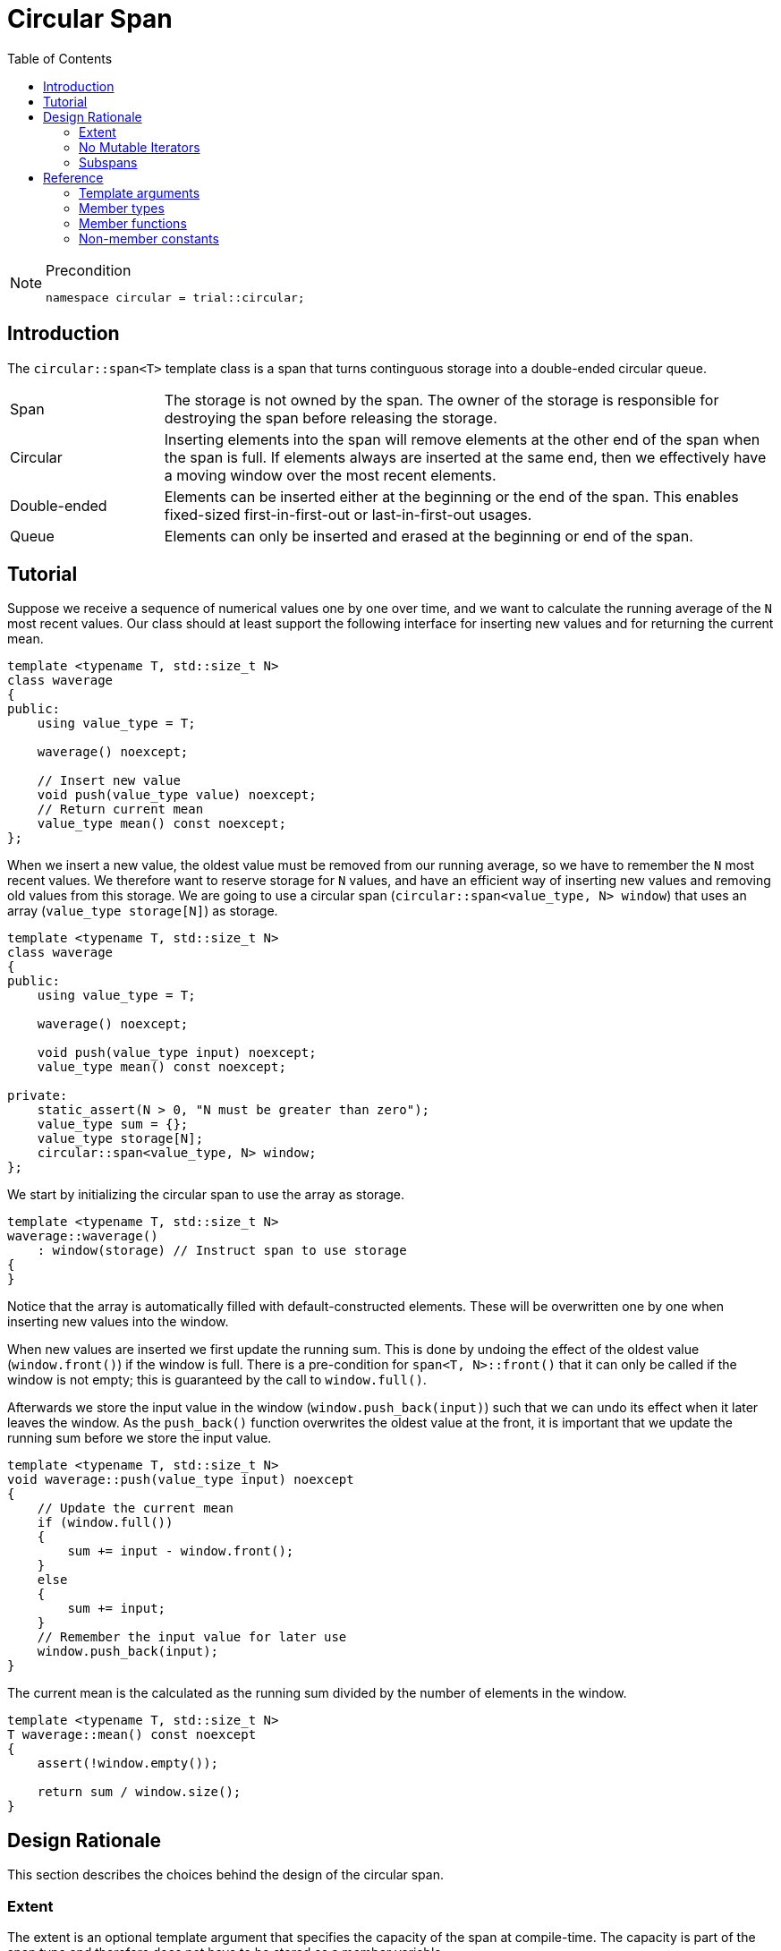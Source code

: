 :doctype: book
:toc: left
:toclevels: 2
:source-highlighter: pygments
:source-language: C++
:prewrap!:
:pygments-style: vs
:icons: font

= Circular Span

[NOTE]
.Precondition
====
[source,c++]
----
namespace circular = trial::circular;
----
====

== Introduction

The `circular::span<T>` template class is a span that turns continguous storage
into a double-ended circular queue.

[cols="20,80",frame="none",grid="none",stripes=none]
|===
| Span | The storage is not owned by the span. The owner of the storage is
   responsible for destroying the span before releasing the storage.
| Circular | Inserting elements into the span will remove elements at the
   other end of the span when the span is full. If elements always are inserted
   at the same end, then we effectively have a moving window over the most
   recent elements.
| Double-ended | Elements can be inserted either at the beginning or the end
   of the span. This enables fixed-sized first-in-first-out or last-in-first-out
   usages.
| Queue | Elements can only be inserted and erased at the beginning or end of
   the span.
|===

[#span-tutorial]
== Tutorial

Suppose we receive a sequence of numerical values one by one over time, and we
want to calculate the running average of the `N` most recent values. Our class
should at least support the following interface for inserting new values and
for returning the current mean.
[source,c++,numbered]
----
template <typename T, std::size_t N>
class waverage
{
public:
    using value_type = T; 

    waverage() noexcept;

    // Insert new value
    void push(value_type value) noexcept;
    // Return current mean
    value_type mean() const noexcept;
};
----
When we insert a new value, the oldest value must be removed from our running
average, so we have to remember the `N` most recent values.
We therefore want to reserve storage for `N` values, and have an efficient way
of inserting new values and removing old values from this storage.
We are going to use a circular span (`circular::span<value_type, N> window`)
that uses an array (`value_type storage[N]`) as storage.
[source,c++,numbered]
----
template <typename T, std::size_t N>
class waverage
{
public:
    using value_type = T; 

    waverage() noexcept;

    void push(value_type input) noexcept;
    value_type mean() const noexcept;

private:
    static_assert(N > 0, "N must be greater than zero");
    value_type sum = {};
    value_type storage[N];
    circular::span<value_type, N> window;
};
----
We start by initializing the circular span to use the array as storage.
[source,c++,numbered]
----
template <typename T, std::size_t N>
waverage::waverage()
    : window(storage) // Instruct span to use storage
{
}
----
Notice that the array is automatically filled with default-constructed elements.
These will be overwritten one by one when inserting new values into the window.

When new values are inserted we first update the running sum. This is done by
undoing the effect of the oldest value (`window.front()`) if the window is
full. There is a pre-condition for `span<T, N>::front()` that it can only be
called if the window is not empty; this is guaranteed by the call to `window.full()`.

Afterwards we store the input value in the window (`window.push_back(input)`)
such that we can undo its effect when it later leaves the window. As the
`push_back()` function overwrites the oldest value at the front, it is important
that we update the running sum before we store the input value.
[source,c++,numbered]
----
template <typename T, std::size_t N>
void waverage::push(value_type input) noexcept
{
    // Update the current mean
    if (window.full())
    {
        sum += input - window.front();
    }
    else
    {
        sum += input;
    }
    // Remember the input value for later use
    window.push_back(input);
}
----
The current mean is the calculated as the running sum divided by the number of
elements in the window.
[source,c++,numbered]
----
template <typename T, std::size_t N>
T waverage::mean() const noexcept
{
    assert(!window.empty());

    return sum / window.size();
}
----

== Design Rationale

This section describes the choices behind the design of the circular span.

[#rationale-extent]
=== Extent

The extent is an optional template argument that specifies the capacity of the
span at compile-time. The capacity is part of the span type and therefore does
not have to be stored as a member variable.

If the `Extent` template argument is omitted, or specified as `dynamic_extent`,
the capacity is determined when the span is constructed. The capacity does not
change after construction, unless the span is recreated by assignment. For this
case, the capacity is stored as a member variable.

The extent has been introduced for alignment with `std::span<T, Extent>`.

[#rationale-no-mutable-iterator]
=== No Mutable Iterators

Although `circular::span<T>` has been designed to work well with standard algorithms,
it has no mutable iterators. Some mutating algorithms may modify the storage of the
destination container in a way that causes the destination span to become invalid.

For instance `std::copy` copies the elements from one container into another
container by accessing the elements directly in storage, which means that the
container is not informed about those changes. Consequently, the internal state
of the input span is not copied to the destination span. So copying a full span
into an empty span will leave the destination span empty even though all elements
have been copied into its storage.

Therefore `circular::span<T>` has const iterators, such as `const_iterator` or
`const_reverse_iterator`, but no mutable iterators, e.g. `iterator` or
`reverse_iterator`.

Using `std::copy` with `std::back_inserter` invokes `circular::span<T>::push_back()`
so it does work as expected. The same goes for `std::front_inserter`.
The inserters do not require mutable iterators.

Mutable `operator[]` also exists if there is a need to update existing elements.
This operator cannot insert new elements, so the above-mentioned problem for
mutable iterators does not exists for mutable `operator[]`.

[#rationale-subspans]
=== Subspans

Circular span supports subspans, but unlike `std::span` a subspans of a circular
span is not another circular span. Creating a circular span must be done on
contiguous storage. Although circular span operates on contiguous storage, the
range from `begin()` until `end()` is not guaranteed to be contiguous as it may
wrap around the underlying storage. In other words, a circular span cannot be
constructed from another circular span.

Instead `span<T>::const_segment` is used to represent subspans. The type fulfills
the _BidirectionalRange_ requirements, which means that it has `begin()` and
`end()` functions returning a _BidirectionalIterator_. Beyond that, the type is
unspecified.

There are two member functions that returns a subspan: `front_segment()` returns
a range of all contiguous elements starting from the front of the span, and
`back_segment` returns a range of any left-over elements that have been wrapped
around in the underlying storage.
This functionality is useful for use cases such as zero-copy network transmission
of the circular span.

While `front_segment()` and `back_segment()` returns segments of contiguous storage
and therefore could have returned a circular span, this is not necessarily the
case for other kinds of subspans we may want to add. However, as the circular span
itself fulfills the _BidirectionalRange_ we could choose to implement `const_segment`
in terms of circular span, although a more lean span type, like `std::span` would
be a more prudent choice.

[#ref]
== Reference

Defined in header `<trial/circular/span.hpp>`.

Defined in namespace `trial::circular`.
[source,c++]
----
template <
    typename T,
    std::size_t Extent = dynamic_extent
> class span;
----
The circular span template class is a circular view of some contiguous storage.
The storage is not owned by the span. The owner must ensure that the span is
destroyed before the storage is released.

The size is the current number of elements in the span.

The capacity is the maximum number of elements that can be inserted without
overwriting old elements. The capacity cannot be changed.

The extent determines the capacity of the span.
With `dynamic_extent` the capacity is derived from the input arguments
at construction or assignment time. Otherwise the capacity is fixed to the
specified `Extent` template argument. Dynamic extent is used by default.

=== Template arguments

[frame="topbot",grid="rows",stripes=none]
|===
| `T` | Element type.
 +
 +
 _Constraint:_ `T` must be a complete type.
| `Extent` | The maximum number of elements in the span.
|===

=== Member types

[%header,frame="topbot",grid="rows",stripes=none]
|===
| Member type | Definition
| `element_type` | `T`
| `value_type` | `std::remove_cv_t<T>`
| `size_type` | `std::size_t`
| `pointer` | `element_type*`
| `reference` | `element_type&`
| `const_reference` | `const element_type&`
| `const_iterator` | _BidirectionalIterator_ with `const value_type`
| `const_reverse_iterator` | `std::reverse_iterator<const_iterator>`
| `const_segment` | _BidirectionalRange_ with `const value_type`
|===
Notice that there are <<rationale-no-mutable-iterator,no mutable iterators>>.

=== Member functions

[%header,frame="topbot",grid="rows",stripes=none]
|===
| Member function | Description
| `constexpr span() noexcept` | Creates an empty span with zero capacity.
 +
 +
 No elements can be inserted into a zero-capacity span. The span must be recreated before use.
 +
 +
 _Ensures:_ `capacity() == 0`
 +
 _Ensures:_ `size() == 0`
| `constexpr span(const span& other) noexcept` | Creates a span by copying.
 +
 +
 _Ensures:_ `capacity() == other.capacity()`
 +
 _Ensures:_ `size() == other.size()`
| `constexpr span(span&& other) noexcept` | Creates span by moving.
 +
 +
 The state of the moved-from span is valid but undefined.
 +
 +
 _Ensures:_ `capacity() == other.capacity()`
 +
 _Ensures:_ `size() == other.size()`
| `template <typename U, std::size_t N>
 +
 explicit constexpr span(const span<U, N>& other) noexcept` | Creates a span by copying from convertible value type or compatible extent.
 +
 +
 Enables copying a mutable span into an immutable span, or copying a span with fixed extent into a span with dynamic extent.
 +
 +
 _Constraint:_ `Extent == N` or `Extent == dynamic_extent`
 +
 _Constraint:_ `U` is convertible to `T`
 +
 +
 _Ensures:_ `capacity() == other.capacity()`
 +
 _Ensures:_ `size() == other.size()`
| `template <typename ContiguousIterator>
 +
 constexpr span(ContiguousIterator begin, ContiguousIterator end) noexcept` | Creates a span from iterators.
 +
 +
 _Expects:_ `Extent == std::distance(begin, end)` or `Extent == dynamic_extent`
 +
 +
 _Ensures:_ `capacity() == std::distance(begin, end)`
 +
 _Ensures:_ `size() == std::distance(begin, end)`
| `template <typename ContiguousIterator>
 +
 constexpr span(ContiguousIterator begin, ContiguousIterator end, ContiguousIterator first, size_type length) noexcept` | Creates a span from iterators and initializes the span with the pre-existing `length` elements starting at `first`.
 +
 +
 _Expects:_ `Extent == std::distance(begin, end)` or `Extent == dynamic_extent`
 +
 _Expects:_ `first` is within the range `[begin; end]`
 +
 _Expects:_ `length \<= std::distance(first, end)`
 +
 +
 _Ensures:_ `capacity() == std::distance(begin, end)`
 +
 _Ensures:_ `size() == length`
| `template <std::size_t N>
 +
 explicit constexpr span(value_type (&)[N]) noexcept` | Creates empty span from an array object with compatible extent.
 +
 +
 _Constraint:_ `Extent == N` or `Extent == dynamic_extent`
 +
 +
 _Ensures:_ `capacity() == N`
 +
 _Ensures:_ `size() == 0`
| `constexpr{wj}footnote:constexpr11[Not constexpr in pass:[C++11].] span& operator=(const span& other) noexcept` | Recreates span by copying.
 +
 +
 _Ensures:_ `capacity() == other.capacity()`
 +
 _Ensures:_ `size() == other.size()`
| `constexpr{wj}footnote:constexpr11[] span& operator=(span&&) noexcept` | Recreates span by moving.
 +
 +
 The state of the moved-from span is valid but undefined.
 +
 +
 _Ensures:_ `capacity() == other.capacity()`
 +
 _Ensures:_ `size() == other.size()`
| `constexpr{wj}footnote:constexpr11[] span& operator=(std::initializer_list<value_type> input) noexcept(_see Remarks_)` | Replaces span with elements from initializer list.
 +
 +
 Capacity is unchanged.
 +
 +
 _Constraint:_ `value_type` must be _MoveAssignable_.
 +
 +
 _Ensures:_ `size() == std::min(input.size(), capacity())`
 +
 +
 _Remarks:_ `noexcept` if `value_type` is nothrow _MoveAssignable_.
| `constexpr bool empty() const noexcept` | Checks if span is empty.
| `constexpr bool full() const noexcept` | Checks if span is full.
| `constexpr size_type capacity() const noexcept` | Returns the maximum possible number of elements in the span.
| `constexpr size_type size() const noexcept` | Returns the number of elements in the span.
| `constexpr{wj}footnote:constexpr11[] reference front() noexcept` | Returns a reference to the first element in the span.
 +
 +
 _Expects:_ `size() > 0`
| `constexpr const_reference front() const noexcept` | Returns a constant reference to the first element in the span.
 +
 +
 _Expects:_ `size() > 0`
| `constexpr{wj}footnote:constexpr11[] reference back() noexcept` | Returns a reference to the last element in the span.
 +
 +
 _Expects:_ `size() > 0`
| `constexpr const_reference back() const noexcept` | Returns a constant reference to the last element in the span.
 +
 +
 _Expects:_ `size() > 0`
| `constexpr const_segment front_segment() const noexcept` | Returns a range of the first contiguous segment of the span.
 +
 +
 _Expects:_ `capacity() > 0`
| `constexpr const_segment back_segment() const noexcept` | Returns a range of the last contiguous segment of the span.
 +
 +
 _Expects:_ `capacity() > 0`
| `constexpr{wj}footnote:constexpr11[] reference operator[](size_type pos) noexcept` | Returns a reference to the element at the specified position in the span.
 +
 +
 _Expects:_ `pos < size()`
| `constexpr const_reference operator[](size_type pos) const noexcept` | Returns a reference to the element at the specified position in the span.
 +
 +
 _Expects:_ `pos < size()`
| `constexpr{wj}footnote:constexpr11[] void clear() noexcept` | Clears the span.
 +
 +
 The elements in the underlying storage are not destroyed.
 +
 +
 _Ensures:_ `size() == 0`
| `template <typename InputIterator>
 +
 constexpr{wj}footnote:constexpr11[] void assign(InputIterator first, InputIterator last) noexcept(_see Remarks_)` | Replaces the span with elements from iterator range.
 +
 +
 _Ensures:_ `size() == std::min(std::distance(first, last), capacity())`
 +
 +
 _Remarks:_ `noexcept` if `value_type` is nothrow _CopyAssignable_.
| `constexpr{wj}footnote:constexpr11[] void assign(std::initializer_list<value_type> input) noexcept(_see Remarks_)` | Replaces the span with elements from initializer list.
 +
 +
 _Ensures:_ `size() == std::min(input.size(), capacity())`
 +
 +
 _Remarks:_ `noexcept` if `value_type` is nothrow _MoveAssignable_.
| `constexpr{wj}footnote:constexpr11[] void push_front(value_type) noexcept(_see Remarks_)` | Inserts an element at the beginning of the span. If the span is full, then the element at the end of the span is silently erased to make room for new element.
 +
 +
 _Expects:_ `capacity() > 0`
 +
 +
 _Remarks:_ `noexcept` if `value_type` is nothrow _MoveAssignable_.
| `constexpr{wj}footnote:constexpr11[] void push_back(value_type) noexcept(_see Remarks_)` | Inserts an element at the end of the span. If the span is full, then the element at the beginning of the span is silently erased to make room for new element.
 +
 +
 _Expects:_ `capacity() > 0`
 +
 +
 _Remarks:_ `noexcept` if `value_type` is nothrow _MoveAssignable_.
| `constexpr{wj}footnote:constexpr11[] void pop_front(size_type count) noexcept` | Erases the specified number of elements from the beginning of the span. If the argument is omitted, then only one element is erased.
 +
 +
 The erased elements in the underlying storage are not destroyed.
 +
 +
 _Expects:_ `count > 0`
 +
 _Expects:_ `count \<= size()`
| `constexpr{wj}footnote:constexpr11[] void pop_back(size_type count) noexcept` | Erases the specified number of elements from the end of the span. If the argument is omitted, then only one element is erased.
 +
 +
 The erased elements in the underlying storage are not destroyed.
 +
 +
 _Expects:_ `count > 0`
 +
 _Expects:_ `count \<= size()`
| `constexpr{wj}footnote:constexpr11[] value_type move_front() noexcept(_see Remarks_)` | Erases and returns an element from the beginning of the span.
 +
 +
 The erased element in the underlying storage is left in a moved-from state.
 +
 +
 _Expects:_ `size() > 0`
 +
 +
 _Remarks:_ `noexcept` if `value_type` is nothrow _MoveConstructible_.
| `constexpr{wj}footnote:constexpr11[] value_type move_back() noexcept(_see Remarks_)` | Erases and returns an element from the end of the span.
 +
 +
 The erased element in the underlying storage is left in a moved-from state.
 +
 +
 _Expects:_ `size() > 0`
 +
 +
 _Remarks:_ `noexcept` if `value_type` is nothrow _MoveConstructible_.
| `constexpr{wj}footnote:constexpr11[] void advance_left(size_type) noexcept(_see Remarks_)` | Rotates the span left by the specified amount.
 +
 +
If the span is full, then the internal state is updated to emulate a rotate, but leaving the elements in their original storage position. Constant time complexity.
 +
 +
If the span is not full, then elements are moved. Linear time complexity.
 +
 +
 _Remarks:_ `noexcept` if `value_type` is nothrow _MoveConstructible_ and _MoveAssignable_.
| `constexpr{wj}footnote:constexpr11[] void advance_right(size_type) noexcept(_see Remarks_)` | Rotates the span right by the specified amount.
 +
 +
If the span is full, then the internal state is updated to emulate a rotate, but leaving the elements in their original storage position. Constant time complexity.
 +
 +
If the span is not full, then elements are moved. Linear time complexity.
 +
 +
 _Remarks:_ `noexcept` if `value_type` is nothrow _MoveConstructible_ and _MoveAssignable_.
| `constexpr{wj}footnote:constexpr11[] void normalize() noexcept(_see Remarks_)` | Moves elements such that the span starts at the beginning of the storage.
 +
 +
 Normalization invalidates pointers and references, but does not invalidate iterators.
 +
 +
 _Remarks:_ `noexcept` if `value_type` is nothrow _Swappable_.
| `constexpr bool is_normalized() const noexcept` | Checks if the span is normalized.
| `constexpr const_iterator begin() const noexcept` | Returns an interator to the beginning of the span.
| `constexpr const_iterator end() const noexcept` | Returns an interator to the end of the span.
| `constexpr const_iterator cbegin() const noexcept` | Returns an interator to the beginning of the span.
| `constexpr const_iterator cend() const noexcept` | Returns an interator to the end of the span.
| `constexpr const_iterator rbegin() const noexcept` | Returns a reverse interator to the beginning of the span.
| `constexpr const_iterator rend() const noexcept` | Returns a reverse interator to the end of the span.
| `constexpr const_iterator crbegin() const noexcept` | Returns a reverse interator to the beginning of the span.
| `constexpr const_iterator crend() const noexcept` | Returns a reverse interator to the end of the span.
|===

=== Non-member constants
[frame="topbot",grid="rows"]
|===
| `dynamic_extent` | A constant of type `std::size_t` to specify a span with dynamic extent.
|===
